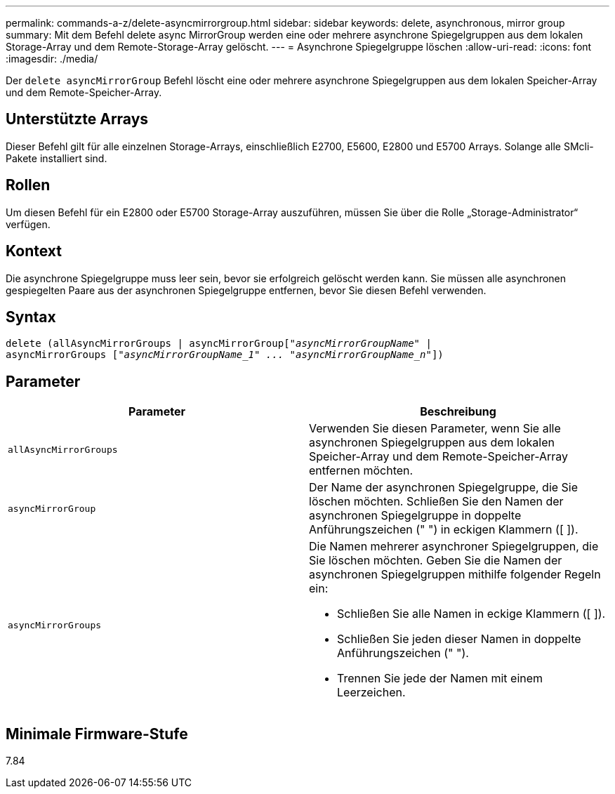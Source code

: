 ---
permalink: commands-a-z/delete-asyncmirrorgroup.html 
sidebar: sidebar 
keywords: delete, asynchronous, mirror group 
summary: Mit dem Befehl delete async MirrorGroup werden eine oder mehrere asynchrone Spiegelgruppen aus dem lokalen Storage-Array und dem Remote-Storage-Array gelöscht. 
---
= Asynchrone Spiegelgruppe löschen
:allow-uri-read: 
:icons: font
:imagesdir: ./media/


[role="lead"]
Der `delete asyncMirrorGroup` Befehl löscht eine oder mehrere asynchrone Spiegelgruppen aus dem lokalen Speicher-Array und dem Remote-Speicher-Array.



== Unterstützte Arrays

Dieser Befehl gilt für alle einzelnen Storage-Arrays, einschließlich E2700, E5600, E2800 und E5700 Arrays. Solange alle SMcli-Pakete installiert sind.



== Rollen

Um diesen Befehl für ein E2800 oder E5700 Storage-Array auszuführen, müssen Sie über die Rolle „Storage-Administrator“ verfügen.



== Kontext

Die asynchrone Spiegelgruppe muss leer sein, bevor sie erfolgreich gelöscht werden kann. Sie müssen alle asynchronen gespiegelten Paare aus der asynchronen Spiegelgruppe entfernen, bevor Sie diesen Befehl verwenden.



== Syntax

[listing, subs="+macros"]
----
delete (allAsyncMirrorGroups | asyncMirrorGrouppass:quotes[[_"asyncMirrorGroupName"_] |
asyncMirrorGroups pass:quotes[[_"asyncMirrorGroupName_1" ... "asyncMirrorGroupName_n"_]])
----


== Parameter

|===
| Parameter | Beschreibung 


 a| 
`allAsyncMirrorGroups`
 a| 
Verwenden Sie diesen Parameter, wenn Sie alle asynchronen Spiegelgruppen aus dem lokalen Speicher-Array und dem Remote-Speicher-Array entfernen möchten.



 a| 
`asyncMirrorGroup`
 a| 
Der Name der asynchronen Spiegelgruppe, die Sie löschen möchten. Schließen Sie den Namen der asynchronen Spiegelgruppe in doppelte Anführungszeichen (" ") in eckigen Klammern ([ ]).



 a| 
`asyncMirrorGroups`
 a| 
Die Namen mehrerer asynchroner Spiegelgruppen, die Sie löschen möchten. Geben Sie die Namen der asynchronen Spiegelgruppen mithilfe folgender Regeln ein:

* Schließen Sie alle Namen in eckige Klammern ([ ]).
* Schließen Sie jeden dieser Namen in doppelte Anführungszeichen (" ").
* Trennen Sie jede der Namen mit einem Leerzeichen.


|===


== Minimale Firmware-Stufe

7.84
